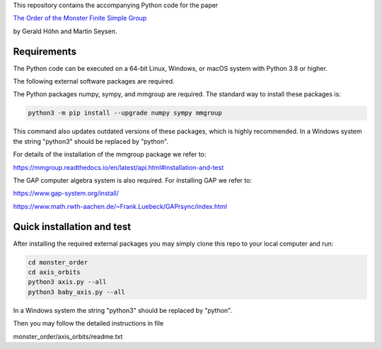 .. coding: utf-8

This repository contains the accompanying Python code for the paper

`The Order of the Monster Finite Simple Group <http://arxiv.org/abs/2508.01037>`_

by Gerald Höhn and Martin Seysen.


Requirements
------------


The Python code can be executed on a 64-bit Linux, Windows, or macOS
system with Python 3.8 or higher.

The following external software packages are required.

The Python packages numpy, sympy, and mmgroup are required.
The standard way to install these packages is:

.. code-block::

    python3 -m pip install --upgrade numpy sympy mmgroup

This command also updates outdated versions of these packages,
which is highly recommended.
In a Windows system the string "python3" should be replaced by "python".

For details of the installation of the mmgroup package we refer to:

https://mmgroup.readthedocs.io/en/latest/api.html#installation-and-test


The GAP computer algebra system is also required. 
For installing GAP we refer to:

https://www.gap-system.org/install/

https://www.math.rwth-aachen.de/~Frank.Luebeck/GAPrsync/index.html


Quick installation and test
---------------------------

After installing the required external packages you may simply
clone this repo to your local computer and run:

.. code-block::

   cd monster_order
   cd axis_orbits
   python3 axis.py --all 
   python3 baby_axis.py --all 

In a Windows system the string "python3" should be replaced by "python".

Then you may follow the detailed instructions in file

monster_order/axis_orbits/readme.txt


